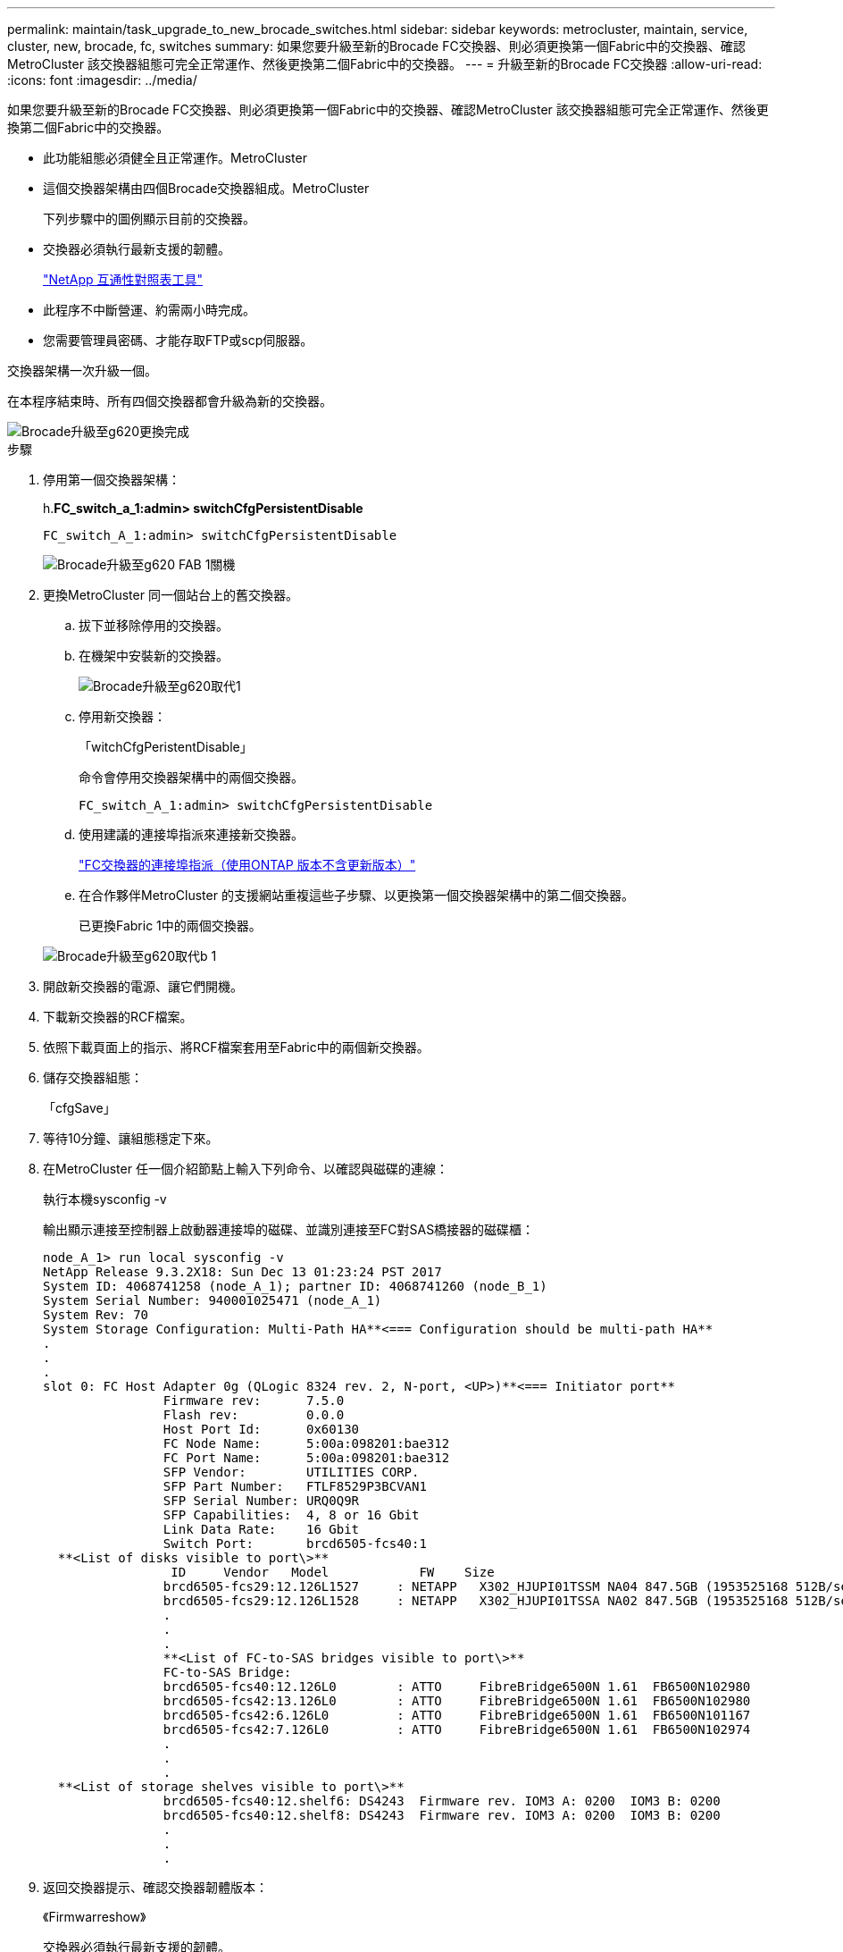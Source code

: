 ---
permalink: maintain/task_upgrade_to_new_brocade_switches.html 
sidebar: sidebar 
keywords: metrocluster, maintain, service, cluster, new, brocade, fc, switches 
summary: 如果您要升級至新的Brocade FC交換器、則必須更換第一個Fabric中的交換器、確認MetroCluster 該交換器組態可完全正常運作、然後更換第二個Fabric中的交換器。 
---
= 升級至新的Brocade FC交換器
:allow-uri-read: 
:icons: font
:imagesdir: ../media/


[role="lead"]
如果您要升級至新的Brocade FC交換器、則必須更換第一個Fabric中的交換器、確認MetroCluster 該交換器組態可完全正常運作、然後更換第二個Fabric中的交換器。

* 此功能組態必須健全且正常運作。MetroCluster
* 這個交換器架構由四個Brocade交換器組成。MetroCluster
+
下列步驟中的圖例顯示目前的交換器。

* 交換器必須執行最新支援的韌體。
+
https://mysupport.netapp.com/matrix["NetApp 互通性對照表工具"^]

* 此程序不中斷營運、約需兩小時完成。
* 您需要管理員密碼、才能存取FTP或scp伺服器。


交換器架構一次升級一個。

在本程序結束時、所有四個交換器都會升級為新的交換器。

image::../media/brocade_upgr_to_g620_replacement_completed.gif[Brocade升級至g620更換完成]

.步驟
. 停用第一個交換器架構：
+
h.*FC_switch_a_1:admin> switchCfgPersistentDisable*

+
[listing]
----
FC_switch_A_1:admin> switchCfgPersistentDisable
----
+
image::../media/brocade_upgr_to_g620_fab_1_down.gif[Brocade升級至g620 FAB 1關機]

. 更換MetroCluster 同一個站台上的舊交換器。
+
.. 拔下並移除停用的交換器。
.. 在機架中安裝新的交換器。
+
image::../media/brocade_upgr_to_g620_replaced_a_1.gif[Brocade升級至g620取代1]

.. 停用新交換器：
+
「witchCfgPeristentDisable」

+
命令會停用交換器架構中的兩個交換器。

+
[listing]
----
FC_switch_A_1:admin> switchCfgPersistentDisable
----
.. 使用建議的連接埠指派來連接新交換器。
+
link:concept_port_assignments_for_fc_switches_when_using_ontap_9_1_and_later.html["FC交換器的連接埠指派（使用ONTAP 版本不含更新版本）"]

.. 在合作夥伴MetroCluster 的支援網站重複這些子步驟、以更換第一個交換器架構中的第二個交換器。
+
已更換Fabric 1中的兩個交換器。

+
image::../media/brocade_upgr_to_g620_replaced_b_1.gif[Brocade升級至g620取代b 1]



. 開啟新交換器的電源、讓它們開機。
. 下載新交換器的RCF檔案。
. 依照下載頁面上的指示、將RCF檔案套用至Fabric中的兩個新交換器。
. 儲存交換器組態：
+
「cfgSave」

. 等待10分鐘、讓組態穩定下來。
. 在MetroCluster 任一個介紹節點上輸入下列命令、以確認與磁碟的連線：
+
執行本機sysconfig -v

+
輸出顯示連接至控制器上啟動器連接埠的磁碟、並識別連接至FC對SAS橋接器的磁碟櫃：

+
[listing]
----

node_A_1> run local sysconfig -v
NetApp Release 9.3.2X18: Sun Dec 13 01:23:24 PST 2017
System ID: 4068741258 (node_A_1); partner ID: 4068741260 (node_B_1)
System Serial Number: 940001025471 (node_A_1)
System Rev: 70
System Storage Configuration: Multi-Path HA**<=== Configuration should be multi-path HA**
.
.
.
slot 0: FC Host Adapter 0g (QLogic 8324 rev. 2, N-port, <UP>)**<=== Initiator port**
		Firmware rev:      7.5.0
		Flash rev:         0.0.0
		Host Port Id:      0x60130
		FC Node Name:      5:00a:098201:bae312
		FC Port Name:      5:00a:098201:bae312
		SFP Vendor:        UTILITIES CORP.
		SFP Part Number:   FTLF8529P3BCVAN1
		SFP Serial Number: URQ0Q9R
		SFP Capabilities:  4, 8 or 16 Gbit
		Link Data Rate:    16 Gbit
		Switch Port:       brcd6505-fcs40:1
  **<List of disks visible to port\>**
		 ID     Vendor   Model            FW    Size
		brcd6505-fcs29:12.126L1527     : NETAPP   X302_HJUPI01TSSM NA04 847.5GB (1953525168 512B/sect)
		brcd6505-fcs29:12.126L1528     : NETAPP   X302_HJUPI01TSSA NA02 847.5GB (1953525168 512B/sect)
		.
		.
		.
		**<List of FC-to-SAS bridges visible to port\>**
		FC-to-SAS Bridge:
		brcd6505-fcs40:12.126L0        : ATTO     FibreBridge6500N 1.61  FB6500N102980
		brcd6505-fcs42:13.126L0        : ATTO     FibreBridge6500N 1.61  FB6500N102980
		brcd6505-fcs42:6.126L0         : ATTO     FibreBridge6500N 1.61  FB6500N101167
		brcd6505-fcs42:7.126L0         : ATTO     FibreBridge6500N 1.61  FB6500N102974
		.
		.
		.
  **<List of storage shelves visible to port\>**
		brcd6505-fcs40:12.shelf6: DS4243  Firmware rev. IOM3 A: 0200  IOM3 B: 0200
		brcd6505-fcs40:12.shelf8: DS4243  Firmware rev. IOM3 A: 0200  IOM3 B: 0200
		.
		.
		.
----
. 返回交換器提示、確認交換器韌體版本：
+
《Firmwarreshow》

+
交換器必須執行最新支援的韌體。

+
https://mysupport.netapp.com/matrix["NetApp 互通性對照表工具"]

. 模擬切換作業：
+
.. 在任何節點的提示下、變更為進階權限等級：+「權限進階」
+
當系統提示您繼續進入進階模式、並看到進階模式提示（*>）時、您需要使用「y」回應。

.. 使用「-Simulate（模擬）”參數執行切換作業：
+
《不一樣的切換-模擬》MetroCluster

.. 返回管理權限層級：
+
「et -priv. admin」



. 在第二個交換器架構上重複上述步驟。


重複上述步驟之後、所有四個交換器都已升級、MetroCluster 而且此功能可正常運作。

image::../media/brocade_upgr_to_g620_replacement_completed.gif[Brocade升級至g620更換完成]
